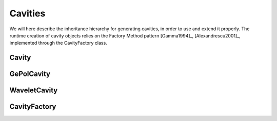 Cavities
========

We will here describe the inheritance hierarchy for generating cavities, in order to use and extend it properly.
The runtime creation of cavity objects relies on the Factory Method pattern [Gamma1994]_, [Alexandrescu2001]_, 
implemented through the CavityFactory class.

Cavity
------
.. doxygenclass:: Cavity
   :project: PCMSolver
   :members:
   :sections: public*, protected*, private*

GePolCavity
-----------

.. doxygenclass:: GePolCavity 
   :project: PCMSolver
   :members:
   :sections: public*, protected*, private*

WaveletCavity
-------------

.. doxygenclass:: WaveletCavity 
   :project: PCMSolver
   :members:
   :sections: public*, protected*, private*

CavityFactory
-------------

.. doxygenclass:: CavityFactory
   :project: PCMSolver
   :members:
   :sections: public*, protected*, private* 
